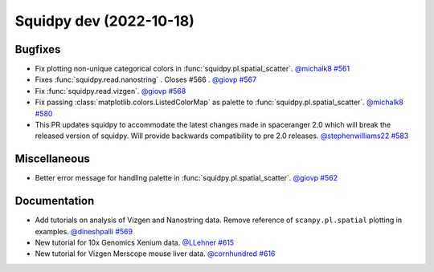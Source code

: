 Squidpy dev (2022-10-18)
========================

Bugfixes
--------

- Fix plotting non-unique categorical colors in :func:`squidpy.pl.spatial_scatter`.
  `@michalk8 <https://github.com/michalk8>`__
  `#561 <https://github.com/scverse/squidpy/pull/561>`__

- Fixes :func:`squidpy.read.nanostring` . Closes #566 .
  `@giovp <https://github.com/giovp>`__
  `#567 <https://github.com/scverse/squidpy/pull/567>`__

- Fix :func:`squidpy.read.vizgen`.
  `@giovp <https://github.com/giovp>`__
  `#568 <https://github.com/scverse/squidpy/pull/568>`__

- Fix passing :class:`matplotlib.colors.ListedColorMap` as palette to
  :func:`squidpy.pl.spatial_scatter`.
  `@michalk8 <https://github.com/michalk8>`__
  `#580 <https://github.com/scverse/squidpy/pull/580>`__

- This PR updates squidpy to accommodate the latest changes made in spaceranger 2.0 which will break
  the released version of squidpy. Will provide backwards compatibility to pre 2.0 releases.
  `@stephenwilliams22 <https://github.com/stephenwilliams22>`__
  `#583 <https://github.com/scverse/squidpy/pull/583>`__


Miscellaneous
-------------

- Better error message for handling palette in  :func:`squidpy.pl.spatial_scatter`.
  `@giovp <https://github.com/giovp>`__
  `#562 <https://github.com/scverse/squidpy/pull/562>`__


Documentation
-------------

- Add tutorials on analysis of Vizgen and Nanostring data.
  Remove reference of ``scanpy.pl.spatial`` plotting in examples.
  `@dineshpalli <https://github.com/dineshpalli>`__
  `#569 <https://github.com/scverse/squidpy/pull/569>`__

- New tutorial for 10x Genomics Xenium data.
  `@LLehner <https://github.com/LLehner>`__
  `#615 <https://github.com/scverse/squidpy/pull/615>`__

- New tutorial for Vizgen Merscope mouse liver data.
  `@cornhundred <https://github.com/cornhundred>`__
  `#616 <https://github.com/scverse/squidpy/pull/616>`__
